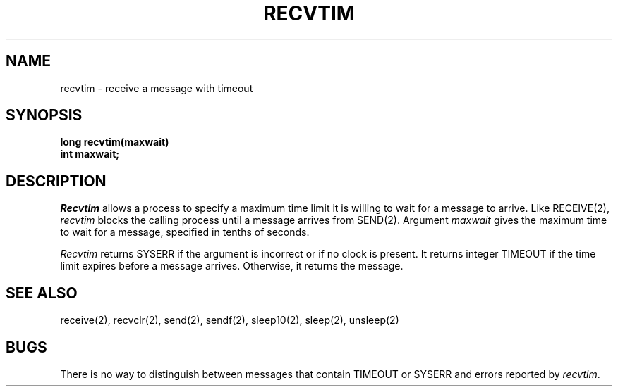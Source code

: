 .TH RECVTIM 2
.SH NAME
recvtim \- receive a message with timeout
.SH SYNOPSIS
.nf
.B long recvtim(maxwait)
.B int maxwait;
.fi
.SH DESCRIPTION
.I Recvtim
allows a process to specify a maximum time limit it is willing to wait
for a message to arrive.
Like RECEIVE(2), \f2recvtim\f1 blocks the calling process until a message
arrives from SEND(2).
Argument \f2maxwait\f1 gives the maximum time to wait for a message,
specified in tenths of seconds.
.PP
\f2Recvtim\f1 returns SYSERR if the argument is
incorrect or if no clock is present.
It returns integer TIMEOUT if the time limit expires
before a message arrives.
Otherwise, it returns the message.
.SH SEE ALSO
receive(2), recvclr(2), send(2), sendf(2), sleep10(2), sleep(2), unsleep(2)
.SH BUGS
There is no way to distinguish between messages that contain
TIMEOUT or SYSERR and errors reported by \f2recvtim\f1.
